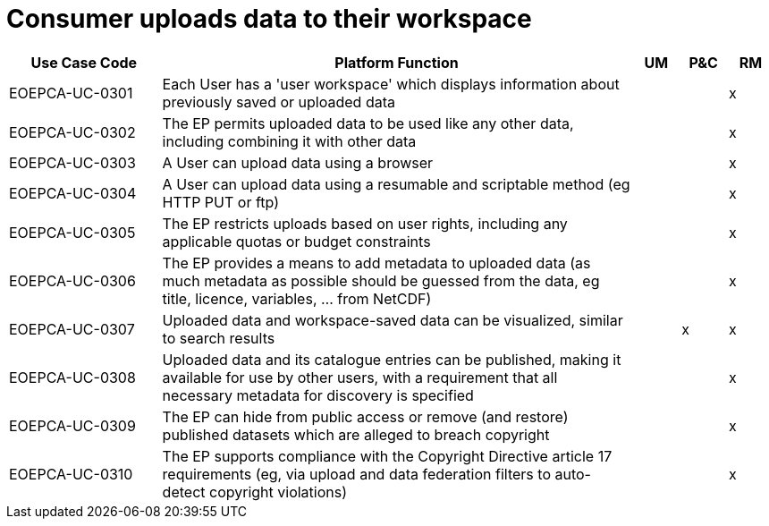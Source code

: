 
= Consumer uploads data to their workspace

[cols="<.^20,.^62,^.^6,^.^6,^.^6"]
|===
| Use Case Code | Platform Function | UM | P&C | RM

| EOEPCA-UC-0301 | Each User has a 'user workspace' which displays information about previously saved or uploaded data | | | x
| EOEPCA-UC-0302 | The EP permits uploaded data to be used like any other data, including combining it with other data | | | x
| EOEPCA-UC-0303 | A User can upload data using a browser | | | x
| EOEPCA-UC-0304 | A User can upload data using a resumable and scriptable method (eg HTTP PUT or ftp) | | | x
| EOEPCA-UC-0305 | The EP restricts uploads based on user rights, including any applicable quotas or budget constraints | | | x
| EOEPCA-UC-0306 | The EP provides a means to add metadata to uploaded data (as much metadata as possible should be guessed from the data, eg title, licence, variables, ... from NetCDF) | | | x
| EOEPCA-UC-0307 | Uploaded data and workspace-saved data can be visualized, similar to search results | | x | x
| EOEPCA-UC-0308 | Uploaded data and its catalogue entries can be published, making it available for use by other users, with a requirement that all necessary metadata for discovery is specified | | | x
| EOEPCA-UC-0309 | The EP can hide from public access or remove (and restore) published datasets which are alleged to breach copyright | | | x
| EOEPCA-UC-0310 | The EP supports compliance with the Copyright Directive article 17 requirements (eg, via upload and data federation filters to auto-detect copyright violations) | | | x

|===
